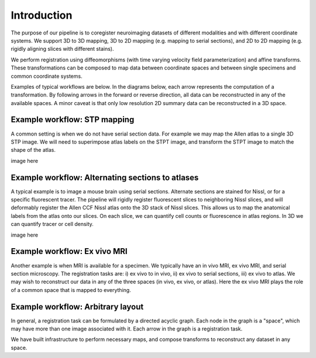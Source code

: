 Introduction
============

The purpose of our pipeline is to coregister neuroimaging datasets of different modalities and with different coordinate systems.  We support 3D to 3D mapping, 3D to 2D mapping (e.g. mapping to serial sections), and 2D to 2D mapping (e.g. rigidly aligning slices with different stains).

We perform registration using diffeomorphisms (with time varying velocity field parameterization) and affine transforms. These transformations can be composed to map data between coordinate spaces and between single specimens and common coordinate systems. 

Examples of typical workflows are below. In the diagrams below, each arrow represents the computation of a transformation.  By following arrows in the forward or reverse direction, all data can be reconstructed in any of the available spaces.  A minor caveat is that only low resolution 2D summary data can be reconstructed in a 3D space.


Example workflow: STP mapping
^^^^^^^^^^^^^^^^^^^^^^^^^^^^^
A common setting is when we do not have serial section data.  For example we may map the Allen atlas to a single 3D STP image.  We will need to superimpose atlas labels on the STPT image, and transform the STPT image to match the shape of the atlas.


image here



Example workflow: Alternating sections to atlases
^^^^^^^^^^^^^^^^^^^^^^^^^^^^^^^^^^^^^^^^^^^^^^^^^
A typical example is to image a mouse brain using serial sections.  Alternate sections are stained for Nissl, or for a specific fluorescent tracer.  The pipeline will rigidly register fluorescent slices to neighboring Nissl slices, and will deformably register the Allen CCF Nissl atlas onto the 3D stack of Nissl slices. This allows us to map the anatomical labels from the atlas onto our slices.  On each slice, we can quantify cell counts or fluorescence in atlas regions. In 3D we can quantify tracer or cell density.


image here


Example workflow: Ex vivo MRI
^^^^^^^^^^^^^^^^^^^^^^^^^^^^^

Another example is when MRI is available for a specimen.  We typically have an in vivo MRI, ex vivo MRI, and serial section microscopy.  The registration tasks are: i) ex vivo to in vivo, ii) ex vivo to serial sections, iii) ex vivo to atlas.  We may wish to reconstruct our data in any of the three spaces (in vivo, ex vivo, or atlas). Here the ex vivo MRI plays the role of a common space that is mapped to everything.


Example workflow: Arbitrary layout
^^^^^^^^^^^^^^^^^^^^^^^^^^^^^^^^^^
In general, a registration task can be formulated by a directed acyclic graph.  Each node in the graph is a "space", which may have more than one image associated with it.  Each arrow in the graph is a registration task.

We have built infrastructure to perform necessary maps, and compose transforms to reconstruct any dataset in any space. 

.. graphviz::

   digraph {
      "From" -> "To";
   }


